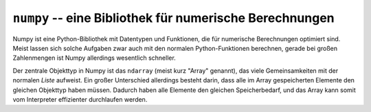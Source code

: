 .. index:: numpy
.. _Numpy:

``numpy`` -- eine Bibliothek für numerische Berechnungen
========================================================

Numpy ist eine Python-Bibliothek mit Datentypen und Funktionen, die für
numerische Berechnungen optimiert sind. Meist lassen sich solche Aufgaben
zwar auch mit den normalen Python-Funktionen berechnen, gerade bei großen
Zahlenmengen ist Numpy allerdings wesentlich schneller.

Der zentrale Objekttyp in Numpy ist das ``ndarray`` (meist kurz "Array"
genannt), das viele Gemeinsamkeiten mit der normalen `Liste` aufweist. Ein
großer Unterschied allerdings besteht darin, dass alle im Array gespeicherten
Elemente den gleichen Objekttyp haben müssen. Dadurch haben alle Elemente den
gleichen Speicherbedarf, und das Array kann somit vom Interpreter effizienter
durchlaufen werden.

















